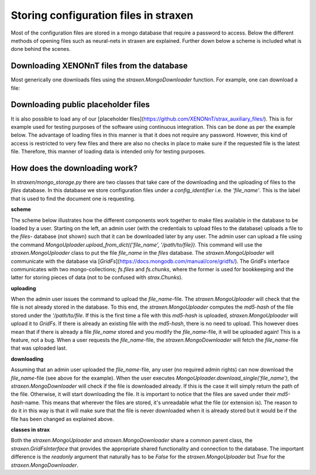 Storing configuration files in straxen
======================================

Most of the configuration files are stored in a mongo database that require a
password to access. Below the different methods of opening files such as
neural-nets in straxen are explained. Further down below a scheme is included
what is done behind the scenes.


Downloading XENONnT files from the database
-------------------------------------------
Most generically one downloads files using the `straxen.MongoDownloader`
function. For example, one can download a file:

.. code-block:: python
    import straxen
    downloader = straxen.MongoDownloader()
    # The downloader allows one to download files from the mongo
    # database by looking for the requested name in the files database.
    # The downloader returns the path of the downloaded file.
    requested_file_name = 'fax_config.json'
    config_path = downloader.download_single(requested_file_name)
    # We can now open the file using get_resource
    simulation_config = straxen.get_resource(config_path,
                                             fmt='json')

    # Alternatively, one can rely on the loading of straxen.get_resource
    simulation_config = straxen.get_resource(requested_file_name,
                                             fmt='json')


Downloading public placeholder files
------------------------------------
It is also possible to load any of our
[placeholder files](https://github.com/XENONnT/strax_auxiliary_files/). This is
for example used for testing purposes of the software using continuous
integration. This can be done as per the example below. The advantage of
loading files in this manner is that it does not require any password.
However, this kind of access is restricted to very few files and there are
also no checks in place to make sure if the requested file is the latest file.
Therefore, this manner of loading data is intended only for testing purposes.

.. code-block:: python
    import straxen
    requested_url = 'https://github.com/XENONnT/strax_auxiliary_files/blob/3548132b55f81a43654dba5141366041e1daaf01/strax_files/fax_config.json'
    simulation_config = straxen.common.resource_from_url(
        requested_url, fmt='json')


How does the downloading work?
--------------------------------------
In `straxen/mongo_storage.py` there are two classes that take care of the
downloading and the uploading of files to the `files` database. In this
database we store configuration files under a `config_identifier` i.e. the
`'file_name'`. This is the label that is used to find the document one is
requesting.

**scheme**

The scheme below illustrates how the different components work together to make
files available in the database to be loaded by a user. Starting on the left,
an admin user (with the credentials to upload files to the database) uploads a
file to the `files`- database (not shown) such that it can be downloaded later
by any user. The admin user can upload a file using the command
`MongoUploader.upload_from_dict({'file_name', '/path/to/file})`.
This command will use the `straxen.MongoUploader` class to put the file
`file_name` in the `files` database. The `straxen.MongoUploader` will
communicate with the database via [`GridFs`](https://docs.mongodb.com/manual/core/gridfs/).
The GridFs interface communicates with two mongo-collections; `fs.files` and
`fs.chunks`, where the former is used for bookkeeping and the latter for
storing pieces of data (not to be confused with `strax.Chunks`).


**uploading**

When the admin user issues the command to upload the `file_name`-file.  The
`straxen.MongoUploader` will check that the file is not already stored in the
database. To this end, the `straxen.MongoUploader` computes the `md5-hash` of
the file stored under the `'/path/to/file`. If this is the first time a file
with this `md5-hash` is uploaded, `straxen.MongoUploader` will upload it to
`GridFs`. If there is already an existing file with the `md5-hash`, there is no
need to upload. This however does mean that if there is already a file `file_name`
stored and you modify the `file_name`-file, it will be uploaded again! This is
a feature, not a bug. When a user requests the `file_name`-file, the
`straxen.MongoDownloader` will fetch the `file_name`-file that was uploaded
last.


**downloading**

Assuming that an admin user uploaded the `file_name`-file, any user (no
required admin rights) can now download the `file_name`-file (see above for the
example). When the user executes `MongoUploader.download_single('file_name')`,
the `straxen.MongoDownloader` will check if the file is downloaded already. If
this is the case it will simply return the path of the file. Otherwise, it will
start downloading the file. It is important to notice that the files are saved
under their `md5-hash`-name. This means that wherever the files are stored,
it's unreadable what the file (or extension is). The reason to do it in this
way is that it will make sure that the file is never downloaded when it is
already stored but it would be if the file has been changed as explained above.


.. image:: figures/mongo_file_storage.svg


**classes in strax**

Both the `straxen.MongoUploader` and `straxen.MongoDownloader` share a common
parent class, the `straxen.GridFsInterface` that provides the appropriate
shared functionality and connection to the database. The important difference
is the `readonly` argument that naturally has to be `False` for the
`straxen.MongoUploader` but `True` for the `straxen.MongoDownloader`.
